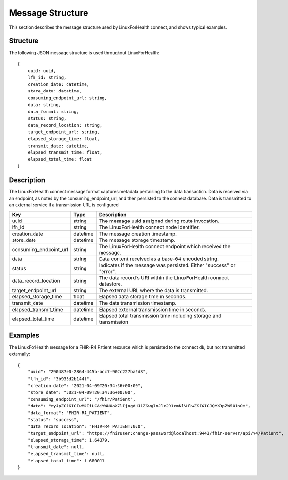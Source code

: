Message Structure
*****************
This section describes the message structure used by LinuxForHealth connect, and shows typical examples.


Structure
=========
The following JSON message structure is used throughout LinuxForHealth::

    {
        uuid: uuid,
        lfh_id: string,
        creation_date: datetime,
        store_date: datetime,
        consuming_endpoint_url: string,
        data: string,
        data_format: string,
        status: string,
        data_record_location: string,
        target_endpoint_url: string,
        elapsed_storage_time: float,
        transmit_date: datetime,
        elapsed_transmit_time: float,
        elapsed_total_time: float
    }    

Description
===========

The LinuxForHealth connect message format captures metadata pertaining to the data transaction. Data is received via an endpoint, as noted by the consuming_endpoint_url, and then persisted to the connect database. Data is transmitted to an external service if a transmission URL is configured.

+------------------------+-----------+---------------------------------------------------------------------+
| Key                    | Type      | Description                                                         |
+========================+===========+=====================================================================+
| uuid                   | string    | The message uuid assigned during route invocation.                  |
+------------------------+-----------+---------------------------------------------------------------------+
| lfh_id                 | string    | The LinuxForHealth connect node identifier.                         |
+------------------------+-----------+---------------------------------------------------------------------+
| creation_date          | datetime  | The message creation timestamp.                                     |
+------------------------+-----------+---------------------------------------------------------------------+
| store_date             | datetime  | The message storage timestamp.                                      |
+------------------------+-----------+---------------------------------------------------------------------+
| consuming_endpoint_url | string    | The LinuxForHealth connect endpoint which received the message.     |
+------------------------+-----------+---------------------------------------------------------------------+
| data                   | string    | Data content received as a base-64 encoded string.                  |
+------------------------+-----------+---------------------------------------------------------------------+
| status                 | string    | Indicates if the message was persisted. Either "success" or "error".|
+------------------------+-----------+---------------------------------------------------------------------+
| data_record_location   | string    | The data record's URI within the LinuxForHealth connect datastore.  |
+------------------------+-----------+---------------------------------------------------------------------+
| target_endpoint_url    | string    | The external URL where the data is transmitted.                     |
+------------------------+-----------+---------------------------------------------------------------------+
| elapsed_storage_time   | float     | Elapsed data storage time in seconds.                               |
+------------------------+-----------+---------------------------------------------------------------------+
| transmit_date          | datetime  | The data transmission timestamp.                                    |
+------------------------+-----------+---------------------------------------------------------------------+
| elapsed_transmit_time  | datetime  | Elapsed external transmission time in seconds.                      |
+------------------------+-----------+---------------------------------------------------------------------+
| elapsed_total_time     | datetime  | Elapsed total transmission time including storage and transmission  |
+------------------------+-----------+---------------------------------------------------------------------+

Examples
========

The LinuxForHealth message for a FHIR-R4 Patient resource which is persisted to the connect db, but not transmitted externally::

    {
        "uuid": "290487e0-2864-445b-acc7-907c227ba2d3",
        "lfh_id": "3b935d2b1441",
        "creation_date": "2021-04-09T20:34:36+00:00",
        "store_date": "2021-04-09T20:34:36+00:00",
        "consuming_endpoint_url": "/fhir/Patient",
        "data": "eyJpZCI6ICIwMDEiLCAiYWN0aXZlIjogdHJ1ZSwgInJlc291cmNlVHlwZSI6ICJQYXRpZW50In0=",
        "data_format": "FHIR-R4_PATIENT",
        "status": "success",
        "data_record_location": "FHIR-R4_PATIENT:0:0",
        "target_endpoint_url": "https://fhiruser:change-password@localhost:9443/fhir-server/api/v4/Patient",
        "elapsed_storage_time": 1.64379,
        "transmit_date": null,
        "elapsed_transmit_time": null,
        "elapsed_total_time": 1.680011
    }